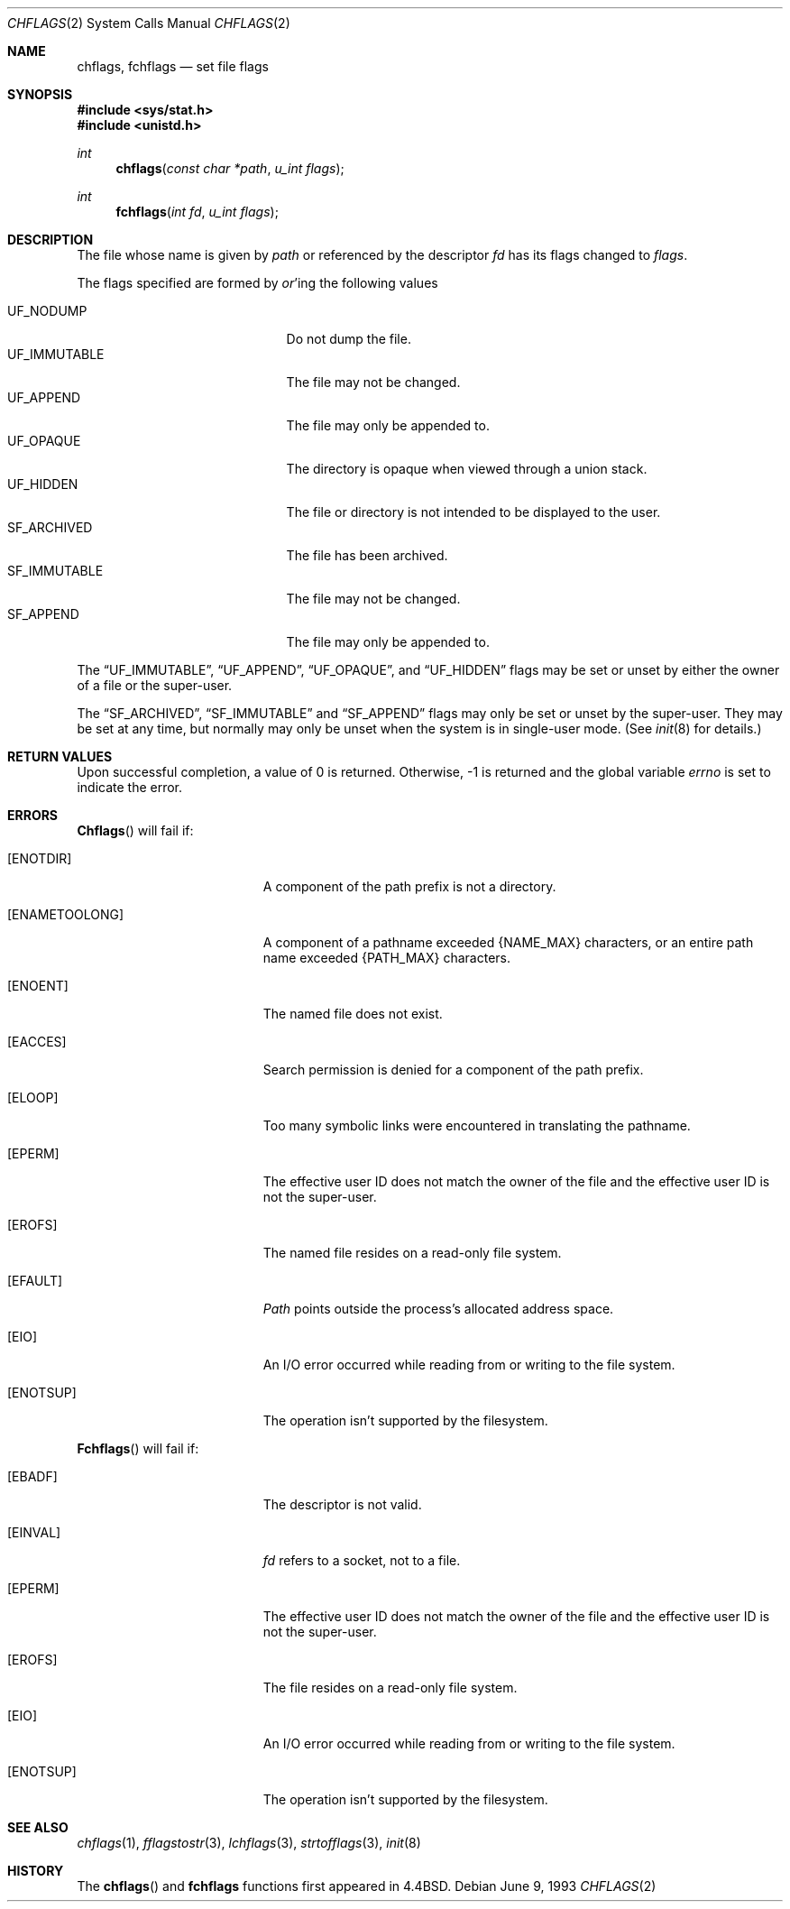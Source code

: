 .\"	$NetBSD: chflags.2,v 1.6 1995/02/27 12:32:03 cgd Exp $
.\"
.\" Copyright (c) 1989, 1993
.\"	The Regents of the University of California.  All rights reserved.
.\"
.\" Redistribution and use in source and binary forms, with or without
.\" modification, are permitted provided that the following conditions
.\" are met:
.\" 1. Redistributions of source code must retain the above copyright
.\"    notice, this list of conditions and the following disclaimer.
.\" 2. Redistributions in binary form must reproduce the above copyright
.\"    notice, this list of conditions and the following disclaimer in the
.\"    documentation and/or other materials provided with the distribution.
.\" 3. All advertising materials mentioning features or use of this software
.\"    must display the following acknowledgement:
.\"	This product includes software developed by the University of
.\"	California, Berkeley and its contributors.
.\" 4. Neither the name of the University nor the names of its contributors
.\"    may be used to endorse or promote products derived from this software
.\"    without specific prior written permission.
.\"
.\" THIS SOFTWARE IS PROVIDED BY THE REGENTS AND CONTRIBUTORS ``AS IS'' AND
.\" ANY EXPRESS OR IMPLIED WARRANTIES, INCLUDING, BUT NOT LIMITED TO, THE
.\" IMPLIED WARRANTIES OF MERCHANTABILITY AND FITNESS FOR A PARTICULAR PURPOSE
.\" ARE DISCLAIMED.  IN NO EVENT SHALL THE REGENTS OR CONTRIBUTORS BE LIABLE
.\" FOR ANY DIRECT, INDIRECT, INCIDENTAL, SPECIAL, EXEMPLARY, OR CONSEQUENTIAL
.\" DAMAGES (INCLUDING, BUT NOT LIMITED TO, PROCUREMENT OF SUBSTITUTE GOODS
.\" OR SERVICES; LOSS OF USE, DATA, OR PROFITS; OR BUSINESS INTERRUPTION)
.\" HOWEVER CAUSED AND ON ANY THEORY OF LIABILITY, WHETHER IN CONTRACT, STRICT
.\" LIABILITY, OR TORT (INCLUDING NEGLIGENCE OR OTHERWISE) ARISING IN ANY WAY
.\" OUT OF THE USE OF THIS SOFTWARE, EVEN IF ADVISED OF THE POSSIBILITY OF
.\" SUCH DAMAGE.
.\"
.\"	@(#)chflags.2	8.1 (Berkeley) 6/9/93
.\"
.Dd June 9, 1993
.Dt CHFLAGS 2
.Os
.Sh NAME
.Nm chflags ,
.Nm fchflags
.Nd set file flags
.Sh SYNOPSIS
.Fd #include <sys/stat.h>
.Fd #include <unistd.h>
.Ft int
.Fn chflags "const char *path"  "u_int flags"
.Ft int
.Fn fchflags "int fd" "u_int flags"
.Sh DESCRIPTION
The file whose name
is given by
.Fa path
or referenced by the descriptor
.Fa fd
has its flags changed to
.Fa flags .
.Pp
The flags specified are formed by
.Em or Ns 'ing
the following values
.Pp
.Bl -tag -width "SF_IMMUTABLEX" -compact -offset indent
.It UF_NODUMP
Do not dump the file.
.It UF_IMMUTABLE
The file may not be changed.
.It UF_APPEND
The file may only be appended to.
.It UF_OPAQUE
The directory is opaque when viewed through a union stack.
.It UF_HIDDEN
The file or directory is not intended to be displayed to the user.
.It SF_ARCHIVED
The file has been archived.
.It SF_IMMUTABLE
The file may not be changed.
.It SF_APPEND
The file may only be appended to.
.El
.Pp
The
.Dq UF_IMMUTABLE ,
.Dq UF_APPEND ,
.Dq UF_OPAQUE ,
and
.Dq UF_HIDDEN
flags may be set or unset by either the owner of a file or the super-user.
.Pp
The
.Dq SF_ARCHIVED ,
.Dq SF_IMMUTABLE
and
.Dq SF_APPEND
flags may only be set or unset by the super-user.
They may be set at any time, but normally may only be unset when
the system is in single-user mode.
(See
.Xr init 8
for details.)
.Sh RETURN VALUES
Upon successful completion, a value of 0 is returned.
Otherwise, -1 is returned and the global variable
.Va errno
is set to indicate the error.
.Sh ERRORS
.Fn Chflags
will fail if:
.Bl -tag -width Er
.It Bq Er ENOTDIR
A component of the path prefix is not a directory.
.It Bq Er ENAMETOOLONG
A component of a pathname exceeded 
.Dv {NAME_MAX}
characters, or an entire path name exceeded 
.Dv {PATH_MAX}
characters.
.It Bq Er ENOENT
The named file does not exist.
.It Bq Er EACCES
Search permission is denied for a component of the path prefix.
.It Bq Er ELOOP
Too many symbolic links were encountered in translating the pathname.
.It Bq Er EPERM
The effective user ID does not match the owner of the file and
the effective user ID is not the super-user.
.It Bq Er EROFS
The named file resides on a read-only file system.
.It Bq Er EFAULT
.Fa Path
points outside the process's allocated address space.
.It Bq Er EIO
An
.Tn I/O
error occurred while reading from or writing to the file system.
.It Bq Er ENOTSUP
The operation isn't supported by the filesystem.
.El
.Pp
.Fn Fchflags
will fail if:
.Bl -tag -width Er
.It Bq Er EBADF
The descriptor is not valid.
.It Bq Er EINVAL
.Fa fd
refers to a socket, not to a file.
.It Bq Er EPERM
The effective user ID does not match the owner of the file and
the effective user ID is not the super-user.
.It Bq Er EROFS
The file resides on a read-only file system.
.It Bq Er EIO
An
.Tn I/O
error occurred while reading from or writing to the file system.
.It Bq Er ENOTSUP
The operation isn't supported by the filesystem.
.El
.Sh SEE ALSO
.Xr chflags 1 ,
.Xr fflagstostr 3 ,
.Xr lchflags 3 ,
.Xr strtofflags 3 ,
.Xr init 8
.Sh HISTORY
The
.Fn chflags
and
.Nm fchflags
functions first appeared in 4.4BSD.
